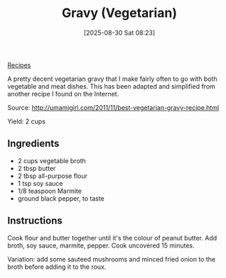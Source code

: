 :PROPERTIES:
:ID:       5fbcb16b-c07d-4c36-b1bc-9590b69e2ac5
:END:
#+date: [2025-08-30 Sat 08:23]
#+hugo_lastmod: [2025-08-30 Sat 08:23]
#+title: Gravy (Vegetarian)
#+filetags: :vegetarian:

[[id:3a1caf2c-7854-4cf0-bb11-bb7806618c36][Recipes]]

A pretty decent vegetarian gravy that I make fairly often to go with both
vegetable and meat dishes.  This has been adapted and simplified from
another recipe I found on the Internet.

Source: http://umamigirl.com/2011/11/best-vegetarian-gravy-recipe.html

Yield: 2 cups

** Ingredients

 * 2 cups vegetable broth
 * 2 tbsp butter
 * 2 tbsp all-purpose flour
 * 1 tsp soy sauce
 * 1/8 teaspoon Marmite
 * ground black pepper, to taste

** Instructions

Cook flour and butter together until it's the colour of peanut butter.  Add
broth, soy sauce, marmite, pepper.  Cook uncovered 15 minutes.

Variation: add some sauteed mushrooms and minced fried onion to the broth
before adding it to the roux.
